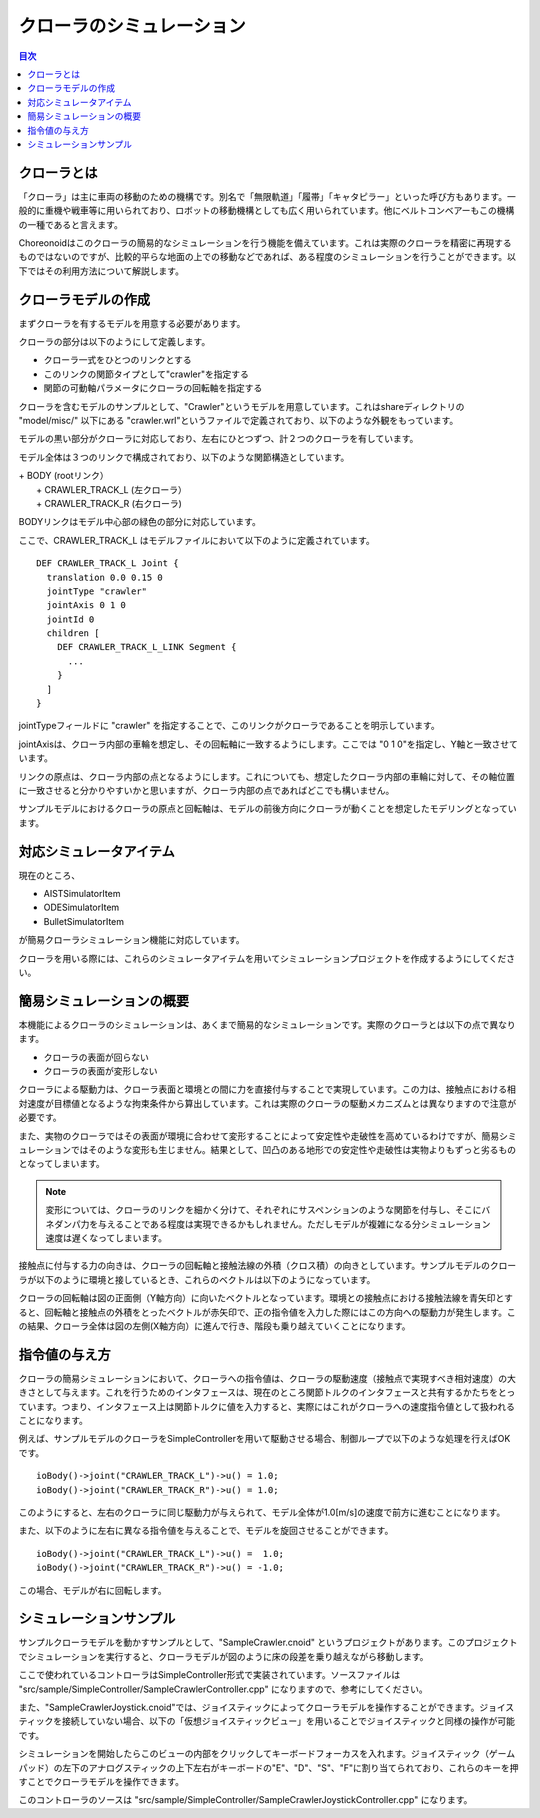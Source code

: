 
クローラのシミュレーション
==========================

.. sectionauthor:: 中岡 慎一郎 <s.nakaoka@aist.go.jp>

.. contents:: 目次
   :local:

.. highlight:: cpp


クローラとは
------------

「クローラ」は主に車両の移動のための機構です。別名で「無限軌道」「履帯」「キャタピラー」といった呼び方もあります。一般的に重機や戦車等に用いられており、ロボットの移動機構としても広く用いられています。他にベルトコンベアーもこの機構の一種であると言えます。

Choreonoidはこのクローラの簡易的なシミュレーションを行う機能を備えています。これは実際のクローラを精密に再現するものではないのですが、比較的平らな地面の上での移動などであれば、ある程度のシミュレーションを行うことができます。以下ではその利用方法について解説します。

クローラモデルの作成
--------------------

まずクローラを有するモデルを用意する必要があります。

クローラの部分は以下のようにして定義します。

* クローラ一式をひとつのリンクとする
* このリンクの関節タイプとして"crawler"を指定する
* 関節の可動軸パラメータにクローラの回転軸を指定する

クローラを含むモデルのサンプルとして、"Crawler"というモデルを用意しています。これはshareディレクトリの "model/misc/" 以下にある "crawler.wrl"というファイルで定義されており、以下のような外観をもっています。

.. image:: images/crawler-model.png

モデルの黒い部分がクローラに対応しており、左右にひとつずつ、計２つのクローラを有しています。

モデル全体は３つのリンクで構成されており、以下のような関節構造としています。

| + BODY (rootリンク）
|   + CRAWLER_TRACK_L (左クローラ）
|   + CRAWLER_TRACK_R (右クローラ)

BODYリンクはモデル中心部の緑色の部分に対応しています。

ここで、CRAWLER_TRACK_L はモデルファイルにおいて以下のように定義されています。 ::

 DEF CRAWLER_TRACK_L Joint {
   translation 0.0 0.15 0
   jointType "crawler"           
   jointAxis 0 1 0
   jointId 0
   children [
     DEF CRAWLER_TRACK_L_LINK Segment {
       ...
     }
   ]
 }

jointTypeフィールドに "crawler" を指定することで、このリンクがクローラであることを明示しています。

jointAxisは、クローラ内部の車輪を想定し、その回転軸に一致するようにします。ここでは "0 1 0"を指定し、Y軸と一致させています。

リンクの原点は、クローラ内部の点となるようにします。これについても、想定したクローラ内部の車輪に対して、その軸位置に一致させると分かりやすいかと思いますが、クローラ内部の点であればどこでも構いません。

サンプルモデルにおけるクローラの原点と回転軸は、モデルの前後方向にクローラが動くことを想定したモデリングとなっています。

対応シミュレータアイテム
------------------------

現在のところ、

* AISTSimulatorItem
* ODESimulatorItem
* BulletSimulatorItem

が簡易クローラシミュレーション機能に対応しています。

クローラを用いる際には、これらのシミュレータアイテムを用いてシミュレーションプロジェクトを作成するようにしてください。


簡易シミュレーションの概要
--------------------------

本機能によるクローラのシミュレーションは、あくまで簡易的なシミュレーションです。実際のクローラとは以下の点で異なります。

* クローラの表面が回らない
* クローラの表面が変形しない

クローラによる駆動力は、クローラ表面と環境との間に力を直接付与することで実現しています。この力は、接触点における相対速度が目標値となるような拘束条件から算出しています。これは実際のクローラの駆動メカニズムとは異なりますので注意が必要です。

また、実物のクローラではその表面が環境に合わせて変形することによって安定性や走破性を高めているわけですが、簡易シミュレーションではそのような変形も生じません。結果として、凹凸のある地形での安定性や走破性は実物よりもずっと劣るものとなってしまいます。

.. note:: 変形については、クローラのリンクを細かく分けて、それぞれにサスペンションのような関節を付与し、そこにバネダンパ力を与えることである程度は実現できるかもしれません。ただしモデルが複雑になる分シミュレーション速度は遅くなってしまいます。

接触点に付与する力の向きは、クローラの回転軸と接触法線の外積（クロス積）の向きとしています。サンプルモデルのクローラが以下のように環境と接しているとき、これらのベクトルは以下のようになっています。

.. image:: images/crawler-vectors.png

クローラの回転軸は図の正面側（Y軸方向）に向いたベクトルとなっています。環境との接触点における接触法線を青矢印とすると、回転軸と接触点の外積をとったベクトルが赤矢印で、正の指令値を入力した際にはこの方向への駆動力が発生します。この結果、クローラ全体は図の左側(X軸方向）に進んで行き、階段も乗り越えていくことになります。


指令値の与え方
--------------

クローラの簡易シミュレーションにおいて、クローラへの指令値は、クローラの駆動速度（接触点で実現すべき相対速度）の大きさとして与えます。これを行うためのインタフェースは、現在のところ関節トルクのインタフェースと共有するかたちをとっています。つまり、インタフェース上は関節トルクに値を入力すると、実際にはこれがクローラへの速度指令値として扱われることになります。

例えば、サンプルモデルのクローラをSimpleControllerを用いて駆動させる場合、制御ループで以下のような処理を行えばOKです。 ::

 ioBody()->joint("CRAWLER_TRACK_L")->u() = 1.0;
 ioBody()->joint("CRAWLER_TRACK_R")->u() = 1.0;

このようにすると、左右のクローラに同じ駆動力が与えられて、モデル全体が1.0[m/s]の速度で前方に進むことになります。

また、以下のように左右に異なる指令値を与えることで、モデルを旋回させることができます。 ::

 ioBody()->joint("CRAWLER_TRACK_L")->u() =  1.0;
 ioBody()->joint("CRAWLER_TRACK_R")->u() = -1.0;

この場合、モデルが右に回転します。


シミュレーションサンプル
------------------------

サンプルクローラモデルを動かすサンプルとして、"SampleCrawler.cnoid" というプロジェクトがあります。このプロジェクトでシミュレーションを実行すると、クローラモデルが図のように床の段差を乗り越えながら移動します。

.. image:: images/SampleCrawlerProject.png

ここで使われているコントローラはSimpleController形式で実装されています。ソースファイルは "src/sample/SimpleController/SampleCrawlerController.cpp" になりますので、参考にしてください。

また、"SampleCrawlerJoystick.cnoid"では、ジョイスティックによってクローラモデルを操作することができます。ジョイスティックを接続していない場合、以下の「仮想ジョイスティックビュー」を用いることでジョイスティックと同様の操作が可能です。

.. image:: images/VirtualJoystickView.png

シミュレーションを開始したらこのビューの内部をクリックしてキーボードフォーカスを入れます。ジョイスティック（ゲームパッド）の左下のアナログスティックの上下左右がキーボードの"E"、"D"、"S"、"F"に割り当てられており、これらのキーを押すことでクローラモデルを操作できます。

このコントローラのソースは "src/sample/SimpleController/SampleCrawlerJoystickController.cpp" になります。
